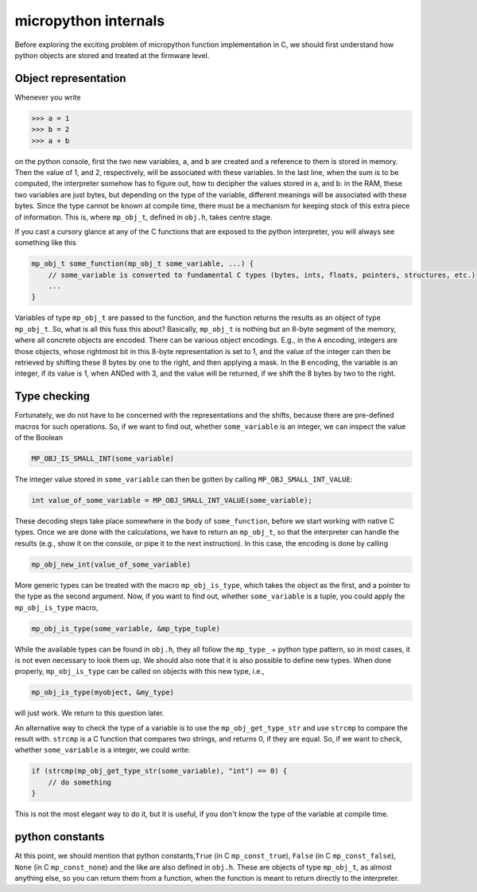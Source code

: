 micropython internals
=====================

Before exploring the exciting problem of micropython function
implementation in C, we should first understand how python objects are
stored and treated at the firmware level.

Object representation
---------------------

Whenever you write

.. code:: python

   >>> a = 1
   >>> b = 2
   >>> a + b

on the python console, first the two new variables, ``a``, and ``b`` are
created and a reference to them is stored in memory. Then the value of
1, and 2, respectively, will be associated with these variables. In the
last line, when the sum is to be computed, the interpreter somehow has
to figure out, how to decipher the values stored in ``a``, and ``b``: in
the RAM, these two variables are just bytes, but depending on the type
of the variable, different meanings will be associated with these bytes.
Since the type cannot be known at compile time, there must be a
mechanism for keeping stock of this extra piece of information. This is,
where ``mp_obj_t``, defined in ``obj.h``, takes centre stage.

If you cast a cursory glance at any of the C functions that are exposed
to the python interpreter, you will always see something like this

.. code:: c

   mp_obj_t some_function(mp_obj_t some_variable, ...) {
       // some_variable is converted to fundamental C types (bytes, ints, floats, pointers, structures, etc.)
       ...
   }

Variables of type ``mp_obj_t`` are passed to the function, and the
function returns the results as an object of type ``mp_obj_t``. So, what
is all this fuss this about? Basically, ``mp_obj_t`` is nothing but an
8-byte segment of the memory, where all concrete objects are encoded.
There can be various object encodings. E.g., in the ``A`` encoding,
integers are those objects, whose rightmost bit in this 8-byte
representation is set to 1, and the value of the integer can then be
retrieved by shifting these 8 bytes by one to the right, and then
applying a mask. In the ``B`` encoding, the variable is an integer, if
its value is 1, when ANDed with 3, and the value will be returned, if we
shift the 8 bytes by two to the right.

Type checking
-------------

Fortunately, we do not have to be concerned with the representations and
the shifts, because there are pre-defined macros for such operations.
So, if we want to find out, whether ``some_variable`` is an integer, we
can inspect the value of the Boolean

.. code:: c

   MP_OBJ_IS_SMALL_INT(some_variable)

The integer value stored in ``some_variable`` can then be gotten by
calling ``MP_OBJ_SMALL_INT_VALUE``:

.. code:: c

   int value_of_some_variable = MP_OBJ_SMALL_INT_VALUE(some_variable);

These decoding steps take place somewhere in the body of
``some_function``, before we start working with native C types. Once we
are done with the calculations, we have to return an ``mp_obj_t``, so
that the interpreter can handle the results (e.g., show it on the
console, or pipe it to the next instruction). In this case, the encoding
is done by calling

.. code:: c

   mp_obj_new_int(value_of_some_variable)

More generic types can be treated with the macro ``mp_obj_is_type``,
which takes the object as the first, and a pointer to the type as the
second argument. Now, if you want to find out, whether ``some_variable``
is a tuple, you could apply the ``mp_obj_is_type`` macro,

.. code:: c

   mp_obj_is_type(some_variable, &mp_type_tuple)

While the available types can be found in ``obj.h``, they all follow the
``mp_type_`` + python type pattern, so in most cases, it is not even
necessary to look them up. We should also note that it is also possible
to define new types. When done properly, ``mp_obj_is_type`` can be
called on objects with this new type, i.e.,

.. code:: c

   mp_obj_is_type(myobject, &my_type)

will just work. We return to this question later.

An alternative way to check the type of a variable is to use the
``mp_obj_get_type_str`` and use ``strcmp`` to compare the result with.
``strcmp`` is a C function that compares two strings, and returns 0, if
they are equal. So, if we want to check, whether ``some_variable`` is a
integer, we could write:

.. code:: c

   if (strcmp(mp_obj_get_type_str(some_variable), "int") == 0) {
       // do something
   }

This is not the most elegant way to do it, but it is useful, if you
don't know the type of the variable at compile time.

python constants
----------------

At this point, we should mention that python constants,\ ``True`` (in C
``mp_const_true``), ``False`` (in C ``mp_const_false``), ``None`` (in C
``mp_const_none``) and the like are also defined in ``obj.h``. These are
objects of type ``mp_obj_t``, as almost anything else, so you can return
them from a function, when the function is meant to return directly to
the interpreter.
